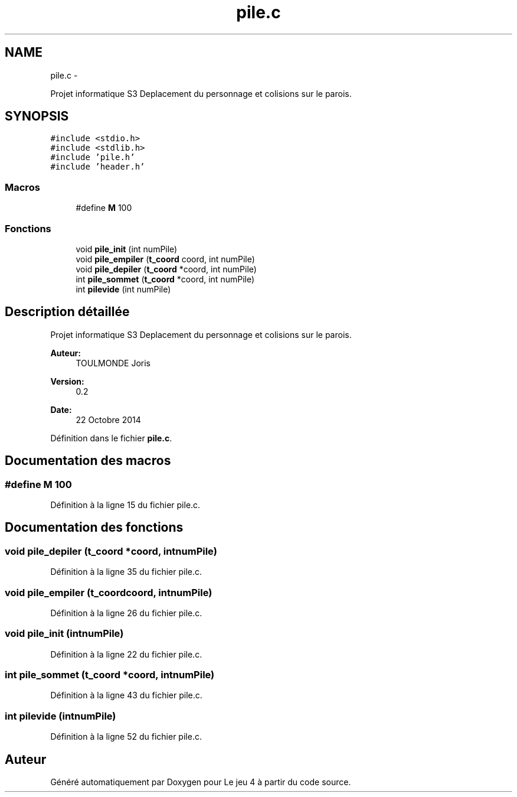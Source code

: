 .TH "pile.c" 3 "Mardi Janvier 13 2015" "Version v1.1 Ncurses" "Le jeu 4" \" -*- nroff -*-
.ad l
.nh
.SH NAME
pile.c \- 
.PP
Projet informatique S3 Deplacement du personnage et colisions sur le parois\&.  

.SH SYNOPSIS
.br
.PP
\fC#include <stdio\&.h>\fP
.br
\fC#include <stdlib\&.h>\fP
.br
\fC#include 'pile\&.h'\fP
.br
\fC#include 'header\&.h'\fP
.br

.SS "Macros"

.in +1c
.ti -1c
.RI "#define \fBM\fP   100"
.br
.in -1c
.SS "Fonctions"

.in +1c
.ti -1c
.RI "void \fBpile_init\fP (int numPile)"
.br
.ti -1c
.RI "void \fBpile_empiler\fP (\fBt_coord\fP coord, int numPile)"
.br
.ti -1c
.RI "void \fBpile_depiler\fP (\fBt_coord\fP *coord, int numPile)"
.br
.ti -1c
.RI "int \fBpile_sommet\fP (\fBt_coord\fP *coord, int numPile)"
.br
.ti -1c
.RI "int \fBpilevide\fP (int numPile)"
.br
.in -1c
.SH "Description détaillée"
.PP 
Projet informatique S3 Deplacement du personnage et colisions sur le parois\&. 

\fBAuteur:\fP
.RS 4
TOULMONDE Joris 
.RE
.PP
\fBVersion:\fP
.RS 4
0\&.2 
.RE
.PP
\fBDate:\fP
.RS 4
22 Octobre 2014 
.RE
.PP

.PP
Définition dans le fichier \fBpile\&.c\fP\&.
.SH "Documentation des macros"
.PP 
.SS "#define M   100"

.PP
Définition à la ligne 15 du fichier pile\&.c\&.
.SH "Documentation des fonctions"
.PP 
.SS "void pile_depiler (\fBt_coord\fP *coord, intnumPile)"

.PP
Définition à la ligne 35 du fichier pile\&.c\&.
.SS "void pile_empiler (\fBt_coord\fPcoord, intnumPile)"

.PP
Définition à la ligne 26 du fichier pile\&.c\&.
.SS "void pile_init (intnumPile)"

.PP
Définition à la ligne 22 du fichier pile\&.c\&.
.SS "int pile_sommet (\fBt_coord\fP *coord, intnumPile)"

.PP
Définition à la ligne 43 du fichier pile\&.c\&.
.SS "int pilevide (intnumPile)"

.PP
Définition à la ligne 52 du fichier pile\&.c\&.
.SH "Auteur"
.PP 
Généré automatiquement par Doxygen pour Le jeu 4 à partir du code source\&.
